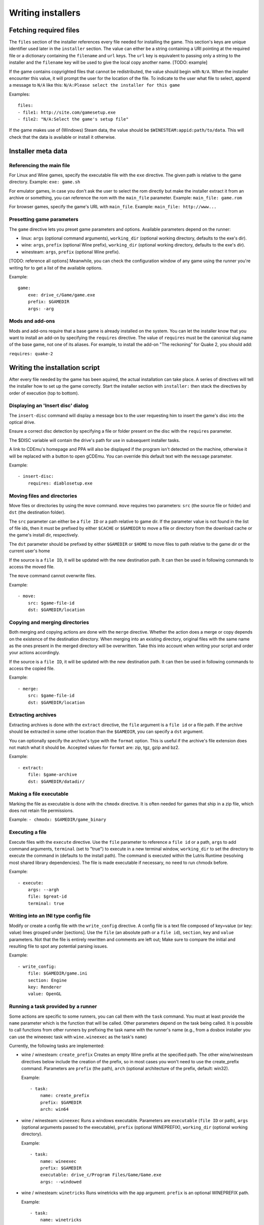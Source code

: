 ==================
Writing installers
==================

Fetching required files
=======================

The ``files`` section of the installer references every file needed for
installing the game. This section's keys are unique identifier used later in
the ``installer`` section. The value can either be a string containing a URI
pointing at the required file or a dictionary containing the ``filename`` and
``url`` keys. The ``url`` key is equivalent to passing only a string to the
installer and the ``filename`` key will be used to give the local copy another
name. [TODO: example]

If the game contains copyrighted files that cannot be redistributed, the value
should begin with ``N/A``. When the installer encounter this value, it will
prompt the user for the location of the file. To indicate to the user what file
to select, append a message to ``N/A`` like this:
``N/A:Please select the installer for this game``

Examples:

::

    files:
    - file1: http://site.com/gamesetup.exe
    - file2: "N/A:Select the game's setup file"


If the game makes use of (Windows) Steam data, the value should be
``$WINESTEAM:appid:path/to/data``. This will check that the data is available
or install it otherwise.


Installer meta data
===================

Referencing the main file
---------------------------

For Linux and Wine games, specify the executable file with the ``exe``
directive. The given path is relative to the game directory.
Example: ``exe: game.sh``

For emulator games, in case you don't ask the user to select the rom
directly but make the installer extract it from an archive or something, you
can reference the rom with the ``main_file`` parameter.
Example: ``main_file: game.rom``

For browser games, specify the game's URL with ``main_file``.
Example: ``main_file: http://www...``

Presetting game parameters
--------------------------

The ``game`` directive lets you preset game parameters and options. Available
parameters depend on the runner:

*   linux: ``args`` (optional command arguments), ``working_dir``
    (optional working directory, defaults to the exe's dir).

*   wine:  ``args``, ``prefix`` (optional Wine prefix), ``working_dir`` (optional
    working directory, defaults to the exe's dir).

*   winesteam: ``args``, ``prefix`` (optional Wine prefix).

[TODO: reference all options] Meanwhile, you can check the configuration window
of any game using the runner you're writing for to get a list of the available
options.

Example:

::

    game:
        exe: drive_c/Game/game.exe
        prefix: $GAMEDIR
        args: -arg

Mods and add-ons
----------------

Mods and add-ons require that a base game is already installed on the system.
You can let the installer know that you want to install an add-on by specifying
the ``requires`` directive. The value of ``requires`` must be the canonical
slug name of the base game, not one of its aliases. For example, to install the
add-on "The reckoning" for Quake 2, you should add:

``requires: quake-2``


Writing the installation script
===============================

After every file needed by the game has been aquired, the actual installation
can take place. A series of directives will tell the installer how to set up
the game correctly. Start the installer section with ``installer:`` then stack
the directives by order of execution (top to bottom).

Displaying an 'Insert disc' dialog
----------------------------------

The ``insert-disc`` command will display a message box to the user requesting
him to insert the game's disc into the optical drive.

Ensure a correct disc detection by specifying a file or folder present on the
disc with the ``requires`` parameter.

The $DISC variable will contain the drive's path for use in subsequent
installer tasks.

A link to CDEmu's homepage and PPA will also be displayed if the program isn't
detected on the machine, otherwise it will be replaced with a button to open
gCDEmu. You can override this default text with the ``message`` parameter.

Example:

::

    - insert-disc:
        requires: diablosetup.exe

Moving files and directories
----------------------------

Move files or directories by using the ``move`` command. ``move``  requires
two parameters: ``src`` (the source file or folder) and ``dst`` (the
destination folder).

The ``src`` parameter can either be a ``file ID`` or a path relative to game
dir. If the parameter value is not found in the list of file ids,
then it must be prefixed by either ``$CACHE`` or ``$GAMEDIR`` to move a file or
directory from the download cache or the game's install dir, respectively.

The ``dst`` parameter should be prefixed by either ``$GAMEDIR`` or ``$HOME``
to move files to path relative to the game dir or the current user's home

If the source is a ``file ID``, it will be updated with the new destination
path. It can then be used in following commands to access the moved file.

The ``move`` command cannot overwrite files.

Example:

::

    - move:
        src: $game-file-id
        dst: $GAMEDIR/location

Copying and merging directories
-------------------------------

Both merging and copying actions are done with the ``merge`` directive.
Whether the action does a merge or copy depends on the existence of the
destination directory. When merging into an existing directory, original files
with the same name as the ones present in the merged directory will be
overwritten. Take this into account when writing your script and order your
actions accordingly.

If the source is a ``file ID``, it will be updated with the new destination
path. It can then be used in following commands to access the copied file.

Example:

::

    - merge:
        src: $game-file-id
        dst: $GAMEDIR/location

Extracting archives
-------------------

Extracting archives is done with the ``extract`` directive, the ``file``
argument is a ``file id`` or a file path. If the archive should be extracted
in some other location than the ``$GAMEDIR``, you can specify a ``dst``
argument.

You can optionally specify the archive's type with the ``format`` option.
This is useful if the archive's file extension does not match what it should
be. Accepted values for ``format`` are: zip, tgz, gzip and bz2.

Example:

::

    - extract:
        file: $game-archive
        dst: $GAMEDIR/datadir/

Making a file executable
------------------------

Marking the file as executable is done with the ``chmodx`` directive. It is often
needed for games that ship in a zip file, which does not retain file
permissions.

Example: ``- chmodx: $GAMEDIR/game_binary``

Executing a file
----------------

Execute files with the ``execute`` directive. Use the ``file`` parameter to
reference a ``file id`` or a path, ``args`` to add command arguments,
``terminal`` (set to "true") to execute in a new terminal window, ``working_dir``
to set the directory to execute the command in (defaults to the install path).
The command is executed within the Lutris Runtime (resolving most shared
library dependencies). The file is made executable if necessary, no need to run
chmodx before.

Example:

::

    - execute:
        args: --argh
        file: $great-id
        terminal: true

Writing into an INI type config file
------------------------------------

Modify or create a config file with the ``write_config`` directive. A config file
is a text file composed of key=value (or key: value) lines grouped under
[sections]. Use the ``file`` (an absolute path or a ``file id``), ``section``,
``key`` and ``value`` parameters. Not that the file is entirely rewritten and
comments are left out; Make sure to compare the initial and resulting file
to spot any potential parsing issues.

Example:

::

    - write_config:
        file: $GAMEDIR/game.ini
        section: Engine
        key: Renderer
        value: OpenGL


Running a task provided by a runner
-----------------------------------

Some actions are specific to some runners, you can call them with the ``task``
command. You must at least provide the ``name`` parameter which is the function
that will be called. Other parameters depend on the task being called. It is
possible to call functions from other runners by prefixing the task name with
the runner's name (e.g., from a dosbox installer you can use the wineexec task
with ``wine.wineexec`` as the task's ``name``)

Currently, the following tasks are implemented:

*   wine / winesteam: ``create_prefix`` Creates an empty Wine prefix at the
    specified path. The other wine/winesteam directives below include the
    creation of the prefix, so in most cases you won't need to use the
    create_prefix command. Parameters are ``prefix`` (the path), ``arch``
    (optional architecture of the prefix, default: win32).

    Example:

    ::

        - task:
            name: create_prefix
            prefix: $GAMEDIR
            arch: win64

*   wine / winesteam: ``wineexec`` Runs a windows executable. Parameters are
    ``executable`` (``file ID`` or path), ``args`` (optional arguments passed
    to the executable), ``prefix`` (optional WINEPREFIX),
    ``working_dir`` (optional working directory).

    Example:

    ::

        - task:
            name: wineexec
            prefix: $GAMEDIR
            executable: drive_c/Program Files/Game/Game.exe
            args: --windowed

*   wine / winesteam: ``winetricks`` Runs winetricks with the ``app`` argument.
    ``prefix`` is an optional WINEPREFIX path.

    Example:

    ::

        - task:
            name: winetricks
            prefix: $GAMEDIR
            app: nt40

*   wine / winesteam: ``set_regedit`` Modifies the Windows registry. Parameters
    are ``path`` (the registry path, use backslashes), ``key``, ``value``,
    ``type`` (optional value type, default is REG_SZ (string)), ``prefix``
    (optional WINEPREFIX).

    Example:

    ::

        - task:
            name: set_regedit
            prefix: $GAMEDIR
            path: HKEY_CURRENT_USER\Software\Valve\Steam
            key: SuppressAutoRun
            value: '00000000'
            type: REG_DWORD

* wine / winesteam: ``set_regedit_file`` Apply a regedit file to the
  registry

  Example::

    - task:
        name: set_regedit_file
        prefix: $GAMEDIR
        filename: myregfile

*   dosbox: ``dosexec`` Runs dosbox. Parameters are ``executable`` (optional
    ``file ID`` or path to executable), ``config_file``
    (optional ``file ID`` or path to .conf file), ``args`` (optional command
    arguments), ``working_dir`` (optional working directory, defaults to the
    ``executable``'s dir or the ``config_file``'s dir), ``exit`` (set to
    ``false`` to prevent DOSBox to exit when the ``executable`` is terminated).

    Example:

    ::

        - task:
            name: dosexec
            executable: $file_id
            config: $GAMEDIR/game_install.conf
            args: -scaler normal3x -conf more_conf.conf

Displaying a drop-down menu with options
----------------------------------------

Request input from the user by displaying a menu filled with options to choose
from with the ``input_menu`` directive.
The ``description`` parameter holds the message to the user, ``options`` is an
indented list of ``value: label`` lines where "value" is the text that will be
stored and "label" is the text displayed, and the optional ``preselect``
parameter is the value to preselect for the user.

The result of the last input directive is available with the ``$INPUT`` alias.
If need be, you can add an ``id`` parameter to the directive which will make the
selected value available with ``$INPUT_<id>`` with "<id>" obviously being the
id you specified. The id must contain only numbers, letters and underscores.

Example:

::

    - input_menu:
        description: Choose the game's language:
        id: LANG
        options:
        - en: English
        - bf: Brainfuck
        - "value and": "label can be anything, surround them with quotes to avoid issues"
        preselect: bf

In this example, English would be preselected. If the option eventually
selected is Brainfuck, the "$INPUT_LANG" alias would be available in
following directives and would correspond to "bf". "$INPUT" would work as well,
up until the next input directive.


Trying the installer locally
============================

If needed (i.e. you didn't download the installer first from the website), add
the ``runner`` and ``name`` directives. The value for ``runner`` must be the
slug name for the runner. (E.g. winesteam for Steam Windows.)
Save your script in a file and use the following command in a terminal:
``lutris -i /path/to/file``


Calling the online installer
============================

The installer can be called with the ``lutris:<game-slug>`` url scheme.
